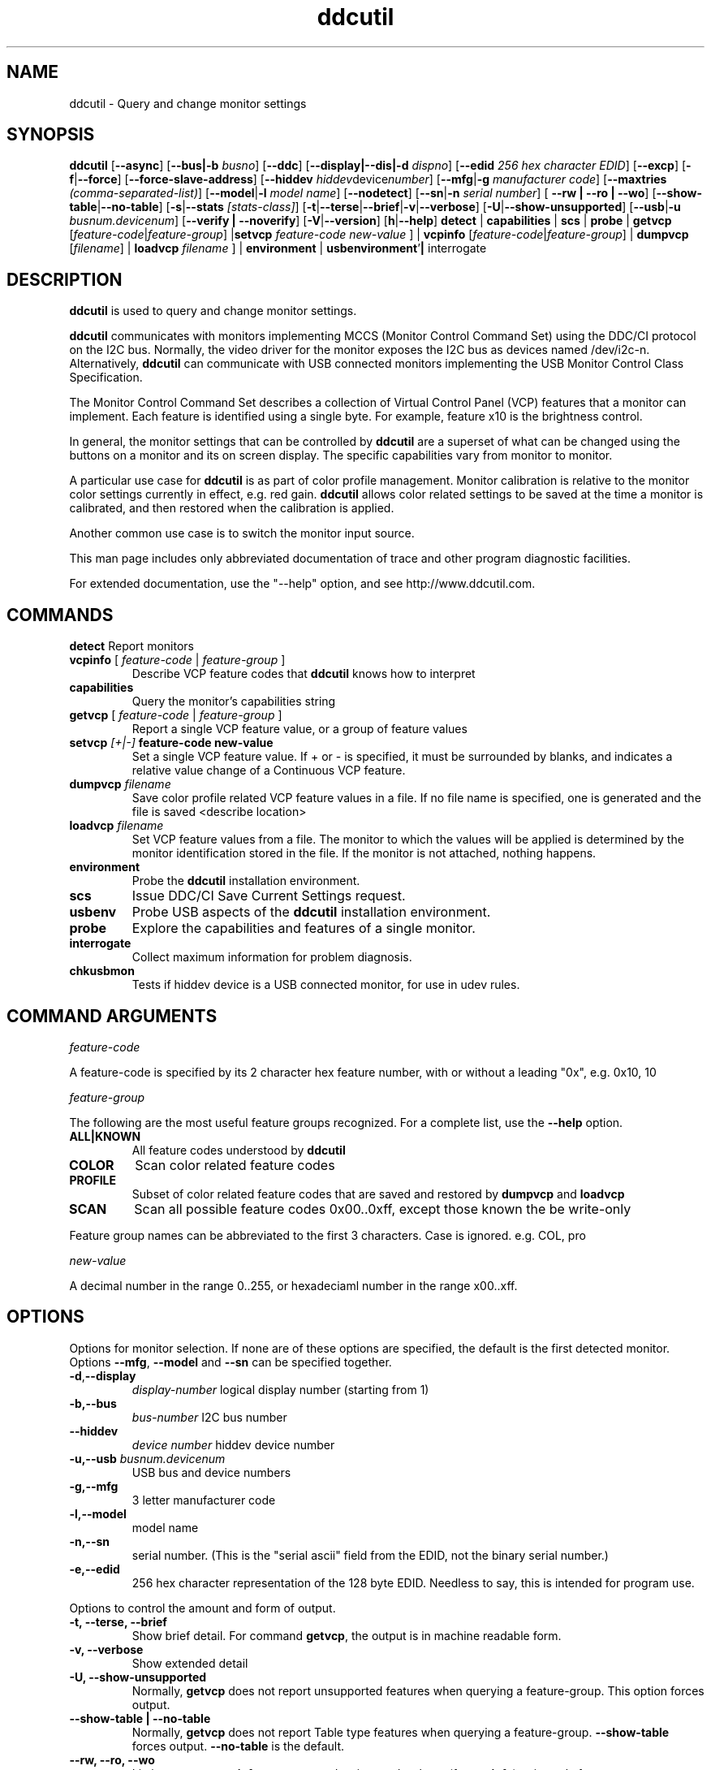 .\"                                      Hey, EMACS: -*- nroff -*-
.\" First parameter, NAME, should be all caps
.\" Second parameter, SECTION, should be 1-8, maybe w/ subsection
.\" other parameters are allowed: see man(7), man(1)
.TH ddcutil 1 "01 April 2018"
.\" Please adjust this date whenever revising the manpage.
.\"
.\" Some roff macros, for reference:
.\" .nh        disable hyphenation
.\" .hy        enable hyphenation
.\" .ad l      left justify
.\" .ad b      justify to both left and right margins
.\" .nf        disable filling
.\" .fi        enable filling
.\" .br        insert line break
.\" .sp <n>    insert n+1 empty lines
.\" for manpage-specific macros, see man(7)
.SH NAME
ddcutil \- Query and change monitor settings
.SH SYNOPSIS
.B ddcutil
.RB [ "--async" ]
.RB [ "--bus|-b"
.IR busno ]
.RB [ --ddc ]
.RB [ "--display|--dis|-d"
.IR dispno ]
.RB [ "--edid" 
.IR "256 hex character EDID" ]
.RB [ "--excp" ]
.RB [ "-f" | "--force" ]
.RB [ "--force-slave-address" ]
.RB [ "--hiddev"
.IR hiddev device number ]
.RB [ "--mfg" | "-g"
.IR "manufacturer code" ]
.RB [ --maxtries 
.IR (comma-separated-list) ]
.RB [ "--model" | "-l"
.IR "model name" ]
.RB [  "--nodetect" ]
.RB [ "--sn" | "-n" 
.IR "serial number" ]
.RB [ " --rw | --ro | --wo" ]
.RB [ "--show-table" | "--no-table"  ]
.RB [ "-s" | "--stats"
.IR [stats-class] ]
.RB [ -t | --terse | --brief | -v | --verbose ]
.RB [ "-U" | "--show-unsupported" ]
.RB [ "--usb" | "-u"
.IR "busnum.devicenum" ]
.RB [ "--verify | --noverify" ]
.RB [ "-V" | "--version" ]
.RB [ "h"  | "--help" ]
.BR detect " | " capabilities " | " scs " | " probe " | " getvcp "  
.RI [ "feature-code" | "feature-group" ]
.RB | setvcp 
.I  feature-code new-value
] |
.BR vcpinfo " "
.RI [ "feature-code" | "feature-group" "] | "
.B dumpvcp 
.RI [ filename ]
|
.BI "loadvcp " filename
] |
.BR environment " | " usbenvironment ' | " interrogate  " "


.\" ALT USING .SY .OP
.\" .SY
.\" .OP \-abcde
.\" .OP \-b busno
.\" .OP \-d|--display dispno
.\" command command-arguments
.\" .YS


.SH DESCRIPTION
\fBddcutil\fP is used to query and change monitor settings.  

\fBddcutil\fP communicates with monitors implementing MCCS (Monitor Control Command Set) using the DDC/CI protocol on the I2C bus.  
Normally, the video driver for the monitor exposes the I2C bus as devices named /dev/i2c-n.  
Alternatively, \fBddcutil\fP can communicate with USB connected monitors implementing the USB Monitor Control Class Specification.

The Monitor Control Command Set describes a collection of Virtual Control Panel (VCP) features that a monitor can implement.
Each feature is identified using a single byte.  For example, feature x10 is the brightness control. 

In general, the monitor settings that can be controlled by \fBddcutil\fP are a superset of what can be changed using the buttons
on a monitor and its on screen display.  The specific capabilities vary from monitor to monitor.

A particular use case for \fBddcutil\fP is as part of color profile management.  
Monitor calibration is relative to the monitor color settings currently in effect, e.g. red gain.  
\fBddcutil\fP allows color related settings to be saved at the time a monitor is calibrated, 
and then restored when the calibration is applied.

Another common use case is to switch the monitor input source.

This man page includes only abbreviated documentation of trace and other program diagnostic facilities.

For extended documentation, use the "--help" option, and see http://www.ddcutil.com. 

.PP
.\" TeX users may be more comfortable with the \fB<whatever>\fP and
.\" \fI<whatever>\fP escape sequences to invode bold face and italics, 
.\" respectively.


.\" .B ddcutil
.\" .I command 
.\" .R [
.\" .I command-arguments
.\" .R ] [
.\" .I options
.\" .R ]

.SH COMMANDS
.TP
.BR "detect " "Report monitors"
.TP
\fBvcpinfo\fP [ \fIfeature-code\fP | \fIfeature-group\fP ]
Describe VCP feature codes that \fBddcutil\fP knows how to interpret
.TP 
.B "capabilities "
Query the monitor's capabilities string 
.TP
\fBgetvcp\fP [ \fIfeature-code\fP | \fIfeature-group\fP ]
Report a single VCP feature value, or a group of feature values
.TP
.BI "setvcp " "[+|-] " "feature-code new-value"
Set a single VCP feature value.  If + or - is specified, it must be surrounded by blanks, and indicates a relative value change of a Continuous VCP feature.
.TP
.BI "dumpvcp " filename
Save color profile related VCP feature values in a file.
If no file name is specified, one is generated and the file is saved <describe location>
.TP 
.BI "loadvcp " filename
Set VCP feature values from a file.  The monitor to which the values will be applied is determined by the monitor identification stored in the file. 
If the monitor is not attached, nothing happens.
.TP
.B "environment "
Probe the \fBddcutil\fP installation environment.
.TP
.B "scs "
Issue DDC/CI Save Current Settings request.
.TP
.B "usbenv "
Probe USB aspects of the \fBddcutil\fP installation environment.
.TP
.B "probe "
Explore the capabilities and features of a single monitor. 
.TP
.B "interrogate "
Collect maximum information for problem diagnosis.
.TP
.B "chkusbmon "
Tests if hiddev device is a USB connected monitor, for use in udev rules.
.PP

.SH COMMAND ARGUMENTS

.I feature-code
.sp
A feature-code is specified by its 2 character hex feature number, with or without a leading "0x", e.g.
0x10, 10 
.sp 2
.I feature-group
.sp 2
The following are the most useful feature groups recognized.  For a complete list,  use the \fB--help\fP option.
.TP
.BR ALL|KNOWN
All feature codes understood by \fBddcutil\fP
.TQ 
.B COLOR
Scan color related feature codes
.TQ
.B PROFILE 
Subset of color related feature codes that are saved and restored by \fBdumpvcp\fP and \fBloadvcp\fP
.TQ
.B SCAN
Scan all possible feature codes 0x00..0xff, except those known the be write-only
.PP
Feature group names can be abbreviated to the first 3 characters.  Case is ignored.  e.g. COL, pro


.I new-value
.sp
A decimal number in the range 0..255, or hexadeciaml number in the range x00..xff.


.\" .TP inserts a line before its output, .TQ does not 


.SH OPTIONS
Options for monitor selection.  If none are of these options are specified, the default is the first detected monitor.
Options \fB--mfg\fP, \fB--model\fP and \fB--sn\fP can be specified together.
.TQ
.BR -d , "--display "
.I display-number 
logical display number (starting from 1)
.TQ
.BR "-b,--bus "
.I bus-number
I2C bus number
.TQ
.BR "--hiddev "
.I device number
hiddev device number
.TQ
.BI "-u,--usb " "busnum.devicenum"
USB bus and device numbers
.TQ
.B -g,--mfg
3 letter manufacturer code
.TQ
.B -l,--model
model name
.TQ
.B -n,--sn
serial number.  (This is the "serial ascii" field from the EDID, not the binary serial number.)
.TQ 
\fB-e,--edid\fP
256 hex character representation of the 128 byte EDID.  Needless to say, this is intended for program use.

.PP

Options to control the amount and form of output.
.TQ
.B "-t, --terse, --brief"
Show brief detail.  For command \fBgetvcp\fP, the output is in machine readable form.
.TQ
.B -v, --verbose
Show extended detail
.TQ
.B "-U, --show-unsupported"
Normally, \fBgetvcp\fP does not report unsupported features when querying a feature-group.  This option forces output. 
.TQ
.B "--show-table | --no-table
Normally, \fBgetvcp\fP does not report Table type features when querying a feature-group.  \fB--show-table\fP forces output.   \fB--no-table\fP is the default.
.TQ
.B "--rw, --ro, --wo"
Limit \fBgetvcp\fP or \fBvcpinfo\fP output to read-write, read-only, or (for \fBvcpinfo\fP) write-only features.
.TQ
.B "--mccs " "MCCS version"
Tailor \fBvcpinfo\fP output to a particular MCCS version, e.g. 2.1
.PP
Options for diagnostic output.
.TQ
.BR --stats " [" all | errors | tries | calls | elapsed | time ]
Report execution statistics.  If no argument is specified, or ALL is specified, then all statistics are 
output.  \fBelapsed\fP is a synonym for \fBtime\fP.  \fBcalls\fP implies \fBtime\fP.
.br Specify this option multiple times to report multiple statistics groups.
.br
I2C bus communication is an inherently unreliable.  It is the responsibility of the program using the bus 
to manage retries in case of failure.  This option reports retry counts and various performance statistics.
.TQ
.B --ddc
Reports DDC protocol errors.  These may reflect I2C bus errors, or deviations by monitors from the MCCS specification.
.PP
Options for program information.
.TQ
.BR -h , --help 
Show program help.
.TQ
.B "-V, --version"
Show program version.
.PP
Options to tune execution:
.TQ
.BI "--maxtries " "(max-read-tries, max-write-read-tries, max-multi-part-tries)"
Adjust the number of retries
.TQ
.B "--force-slave-address"
Take control of slave addresses on the I2C bus even they are in use.
.TQ
.B "-f, --force"
Do not check certain parameters. 
.TQ
.B "--verify"
Verify values set by \fBsetvcp\fP or \fBloadvcp\fP. (default)
.TQ
.B "--noverify"
Do not verify values set by \fBsetvcp\fP or \fBloadvcp\fP. 
.TQ
.B "--async"
If there are multiple monitors, initial checks are performed in multiple threads, improving performance.
.TQ
.B "--nodetect"
If the monitor is specified by its I2C bus number (option \fB--busno\fP) skip the monitor detection phase, improving performance.

.SH EXECUTION ENVIRONMENT 

Requires read/write access to /dev/i2c devices.  See http://www.ddcutil.com/i2c_permissions. 

.SH NVIDIA PROPRIETARY DRIVER

Some newer Nvidia cards (e.g. GTX660Ti) require special settings to properly enable I2C support.   If you are using this driver and \fBddcctool\fP does not 
work with your Nvidia card (TODO: Describe symptoms), you can try the following:

Copy file /usr/local/share/ddcutil/data/90-nvidia-i2c.conf to directory /etc/X11/xorg.conf.d 

.B sudo cp /usr/local/share/ddcutil/data/90-nvidia-i2c.conf /etc/X11/xorg.conf.d 

This file will work "out of the box" if you do not have an /etc/X11/xorg.conf file.   If you do, 
adjust the \fBIdentifier\fP value in the file to correspond to the value in the master xorg.conf file.

(Note that the above instructions assume that datadir was set to /usr/local/share when ddcutil was installed.  YMMV)

For further discussion of Nvidia driver settings, see http://www.ddcutil.com/nvidia. 

.br
.B ddcutil --version


.SH VIRTUAL MACHINES

Virtualized video drivers in VMWare and VirtualBox do not provide I2C emulation.  Use of normal video drivers with PCI passthrough 
is possible.


.SH EXAMPLES
.\" What do .EX and .EE do?

.B ddcutil detect
.sp 0
Identify all attached monitors.
.sp 4
.B ddcutil getvcp supported
.sp 1
.br
Show all settings that the default monitor supports and that \fBddcutil\fP understands.
.PP
.sp 0
.B ddctpp getvcp 10 --display 2
.br
Query the luminosity value of the second monitor. 

.B   ddcutil setvcp 10 30 --bus 4
.sp 0
Set the luminosity value for the monitor on bus /dev/i2c-4. 

.B ddcutil vcpinfo --verbose
.sp 0
Show detailed information about VCP features that \fBddcutil\fP understands. 

.B ddcutil interrogate > ~/ddcutil.out 
.sp 0
Collect maximum information about monitor capabilities and the execution environment, and 
direct the output to a file.


.SH DIAGNOSTICS

Returns 0 on success, 1 on failure. 

Requesting help is regarded as success.

.\" .SH FILES



.SH SEE ALSO
.\" README file /usr/local/share/doc/ddcutil/README.md
.\" The program is documented fully in
.\" .br
.\" /usr/local/share/doc/ddcutil/html/index.html
.\" .PP
The project homepage: http://www.ddcutil.com



.\" .SH NOTES


.\" .SH BUGS


.SH AUTHOR
Sanford Rockowitz (rockowitz at minsoft dot com)
.br
Copyright 2015\-2018 Sanford Rockowitz



